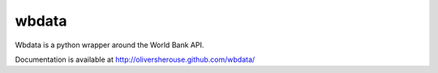 wbdata
======

Wbdata is a python wrapper around the World Bank API.

Documentation is available at http://oliversherouse.github.com/wbdata/

